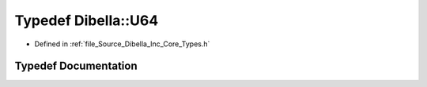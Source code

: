 .. _exhale_typedef__dibella_2_inc_2_core_2_types_8h_1a827520d12d60c717e4009e9eb2bd18aa:

Typedef Dibella::U64
====================

- Defined in :ref:`file_Source_Dibella_Inc_Core_Types.h`


Typedef Documentation
---------------------


.. doxygentypedef:: Dibella::U64
